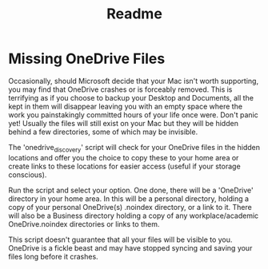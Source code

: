#+title: Readme

* Missing OneDrive Files
Occasionally, should Microsoft decide that your Mac isn't worth supporting, you may find that OneDrive crashes or is forceably removed. This is terrifying as if you choose to backup your Desktop and Documents, all the kept in them will disappear leaving you with an empty space where the work you painstakingly committed hours of your life once were. Don't panic yet! Usually the files will still exist on your Mac but they will be hidden behind a few directories, some of which may be invisible.

The 'onedrive_discovery' script will check for your OneDrive files in the hidden locations and offer you the choice to copy these to your home area or create links to these locations for easier access (useful if your storage conscious).

Run the script and select your option. One done, there will be a 'OneDrive' directory in your home area. In this will be a personal directory, holding a copy of your personal OneDrive(s) .noindex directory, or a link to it. There will also be a Business directory holding a copy of any workplace/academic OneDrive.noindex directories or links to them.

This script doesn't guarantee that all your files will be visible to you. OneDrive is a fickle beast and may have stopped syncing and saving your files long before it crashes.
